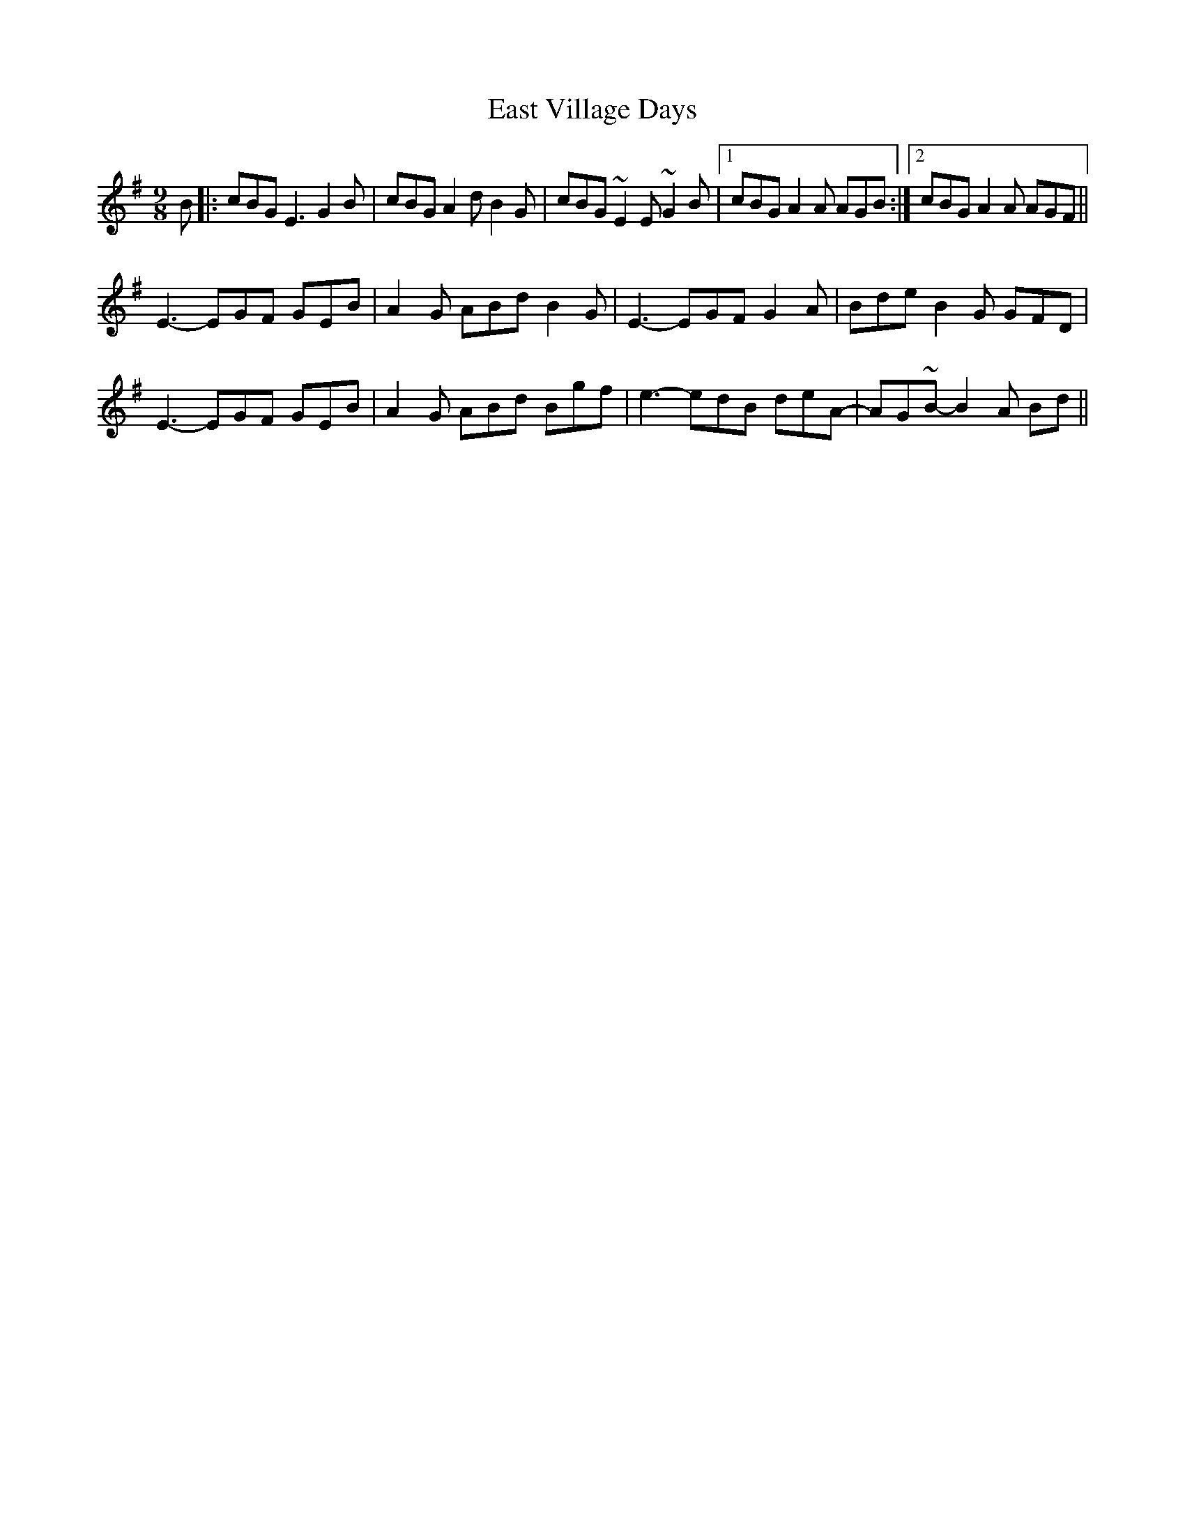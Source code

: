 X: 11414
T: East Village Days
R: slip jig
M: 9/8
K: Gmajor
B|:cBG E3 G2B|cBG A2d B2G|cBG ~E2E ~G2B|1 cBG A2A AGB:|2 cBG A2A AGF||
E3-EGF GEB|A2G ABd B2G|E3-EGF G2A|Bde B2G GFD|
E3-EGF GEB|A2G ABd Bgf|e3-edB deA-|AG~B-B2A Bd||

